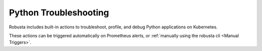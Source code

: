Python Troubleshooting
##########################

Robusta includes built-in actions to troubleshoot, profile, and debug Python applications on Kubernetes.

These actions can be triggered automatically on Prometheus alerts, or :ref:`manually using the robusta cli <Manual Triggers>`.

.. raw:: html

  <div style="position: relative; padding-bottom: 62.5%; height: 0;"><iframe src="https://www.youtube.com/embed/N9LoJo8MgnM" frameborder="0" webkitallowfullscreen mozallowfullscreen allowfullscreen style="position: absolute; top: 0; left: 0; width: 100%; height: 100%;"></iframe></div>

.. robusta-action:: playbooks.robusta_playbooks.pod_troubleshooting.python_debugger

.. robusta-action:: playbooks.robusta_playbooks.pod_troubleshooting.python_profiler

    Manually trigger with:

    .. code-block:: bash

        robusta playbooks trigger python_profiler name=podname namespace=default process_name=your-process seconds=5

.. robusta-action:: playbooks.robusta_playbooks.pod_troubleshooting.python_memory

    Manually trigger with:

    .. code-block:: bash

         robusta playbooks trigger python_memory name=podname namespace=default
